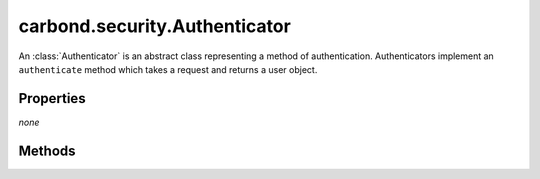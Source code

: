 .. class:: carbond.security.Authenticator
    :heading:

.. |br| raw:: html
 
   <br />

====================================
carbond.security.Authenticator
====================================

An :class:`Authenticator` is an abstract class representing a method of authentication. Authenticators implement an ``authenticate`` method which takes a request and returns a user object.

Properties
==========

*none*

Methods
=======

.. class:: carbond.security.Authenticator
    :noindex:
    :hidden:

    .. function:: carbond.security.Authenticator.authenticate

        .. csv-table::
            :class: details-table

            "authenticate (*req*)", ""
            "Arguments", "**req** (:class:`express.request`): The current request object |br|"
            "Returns", :class:`undefined`
            "Descriptions", "Lorem ipsum dolor sit amet, consectetur adipiscing elit, sed do eiusmod tempor incididunt ut labore et dolo            re magna aliqua. Ut enim ad minim veniam, quis nostrud exercitation ullamco laboris nisi ut aliquip ex ea commodo consequat. Du    is a    ute     irure dolor in reprehenderit in voluptate velit esse cillum dolore eu fugiat nulla pariatur. Excepteur sint occaecat cu    pidatat     non proi    dent, sunt in culpa qui officia deserunt mollit anim id est laborum."

    .. function:: carbond.security.Authenticator.getAuthenticationHeaders

        .. csv-table::
            :class: details-table

            "getAuthenticationHeaders ()", ""
            "Arguments", ``undefined``
            "Returns", :class:`object`
            "Descriptions", "Lorem ipsum dolor sit amet, consectetur adipiscing elit, sed do eiusmod tempor incididunt ut labore et dolo            re magna aliqua. Ut enim ad minim veniam, quis nostrud exercitation ullamco laboris nisi ut aliquip ex ea commodo consequat. Du    is a    ute     irure dolor in reprehenderit in voluptate velit esse cillum dolore eu fugiat nulla pariatur. Excepteur sint occaecat cu    pidatat     non proi    dent, sunt in culpa qui officia deserunt mollit anim id est laborum."

    .. function:: carbond.security.Authenticator.initialize

        .. csv-table::
            :class: details-table

            "initialize (*service*)", ""
            "Arguments", "**service** (:class:`string`): Lorem ipsum dolor sit amet |br|"
            "Returns", :class:`~carbond.Service`
            "Descriptions", "Lorem ipsum dolor sit amet, consectetur adipiscing elit, sed do eiusmod tempor incididunt ut labore et dolo            re magna aliqua. Ut enim ad minim veniam, quis nostrud exercitation ullamco laboris nisi ut aliquip ex ea commodo consequat. Du    is a    ute     irure dolor in reprehenderit in voluptate velit esse cillum dolore eu fugiat nulla pariatur. Excepteur sint occaecat cu    pidatat     non proi    dent, sunt in culpa qui officia deserunt mollit anim id est laborum."

    .. function:: carbond.security.Authenticator.isRootUser

        .. csv-table::
            :class: details-table

            "isRootUser (*user*)", ""
            "Arguments", "**user** (:class:`string`): Lorem ipsum dolor sit amet |br|"
            "Returns", :class:`boolean`
            "Descriptions", "Lorem ipsum dolor sit amet, consectetur adipiscing elit, sed do eiusmod tempor incididunt ut labore et dolo            re magna aliqua. Ut enim ad minim veniam, quis nostrud exercitation ullamco laboris nisi ut aliquip ex ea commodo consequat. Du    is a    ute     irure dolor in reprehenderit in voluptate velit esse cillum dolore eu fugiat nulla pariatur. Excepteur sint occaecat cu    pidatat     non proi    dent, sunt in culpa qui officia deserunt mollit anim id est laborum."

    .. function:: carbond.security.Authenticator.throwUnauthenticated

        .. csv-table::
            :class: details-table

            "throwUnauthenticated (*msg*)", ""
            "Arguments", "**msg** (:class:`string`): Lorem ipsum dolor sit amet |br|"
            "Returns", ``undefined``
            "Descriptions", "Lorem ipsum dolor sit amet, consectetur adipiscing elit, sed do eiusmod tempor incididunt ut labore et dolo            re magna aliqua. Ut enim ad minim veniam, quis nostrud exercitation ullamco laboris nisi ut aliquip ex ea commodo consequat. Du    is a    ute     irure dolor in reprehenderit in voluptate velit esse cillum dolore eu fugiat nulla pariatur. Excepteur sint occaecat cu    pidatat     non proi    dent, sunt in culpa qui officia deserunt mollit anim id est laborum."
            